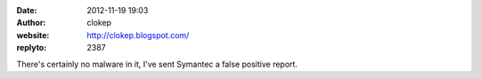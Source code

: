 :date: 2012-11-19 19:03
:author: clokep
:website: http://clokep.blogspot.com/
:replyto: 2387

There's certainly no malware in it, I've sent Symantec a false positive report.
